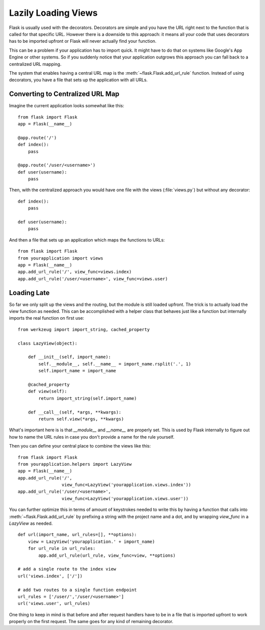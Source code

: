 Lazily Loading Views
====================

Flask is usually used with the decorators.  Decorators are simple and you
have the URL right next to the function that is called for that specific
URL.  However there is a downside to this approach: it means all your code
that uses decorators has to be imported upfront or Flask will never
actually find your function.

This can be a problem if your application has to import quick.  It might
have to do that on systems like Google's App Engine or other systems.  So
if you suddenly notice that your application outgrows this approach you
can fall back to a centralized URL mapping.

The system that enables having a central URL map is the
:meth:`~flask.Flask.add_url_rule` function.  Instead of using decorators,
you have a file that sets up the application with all URLs.

Converting to Centralized URL Map
---------------------------------

Imagine the current application looks somewhat like this::

    from flask import Flask
    app = Flask(__name__)

    @app.route('/')
    def index():
        pass

    @app.route('/user/<username>')
    def user(username):
        pass

Then, with the centralized approach you would have one file with the views
(:file:`views.py`) but without any decorator::

    def index():
        pass

    def user(username):
        pass

And then a file that sets up an application which maps the functions to
URLs::

    from flask import Flask
    from yourapplication import views
    app = Flask(__name__)
    app.add_url_rule('/', view_func=views.index)
    app.add_url_rule('/user/<username>', view_func=views.user)

Loading Late
------------

So far we only split up the views and the routing, but the module is still
loaded upfront.  The trick is to actually load the view function as needed.
This can be accomplished with a helper class that behaves just like a
function but internally imports the real function on first use::

    from werkzeug import import_string, cached_property

    class LazyView(object):

        def __init__(self, import_name):
            self.__module__, self.__name__ = import_name.rsplit('.', 1)
            self.import_name = import_name

        @cached_property
        def view(self):
            return import_string(self.import_name)

        def __call__(self, *args, **kwargs):
            return self.view(*args, **kwargs)

What's important here is is that `__module__` and `__name__` are properly
set.  This is used by Flask internally to figure out how to name the
URL rules in case you don't provide a name for the rule yourself.

Then you can define your central place to combine the views like this::

    from flask import Flask
    from yourapplication.helpers import LazyView
    app = Flask(__name__)
    app.add_url_rule('/',
                     view_func=LazyView('yourapplication.views.index'))
    app.add_url_rule('/user/<username>',
                     view_func=LazyView('yourapplication.views.user'))

You can further optimize this in terms of amount of keystrokes needed to
write this by having a function that calls into
:meth:`~flask.Flask.add_url_rule` by prefixing a string with the project
name and a dot, and by wrapping `view_func` in a `LazyView` as needed.  ::

    def url(import_name, url_rules=[], **options):
        view = LazyView('yourapplication.' + import_name)
        for url_rule in url_rules:
            app.add_url_rule(url_rule, view_func=view, **options)

    # add a single route to the index view
    url('views.index', ['/'])

    # add two routes to a single function endpoint
    url_rules = ['/user/','/user/<username>']
    url('views.user', url_rules)

One thing to keep in mind is that before and after request handlers have
to be in a file that is imported upfront to work properly on the first
request.  The same goes for any kind of remaining decorator.
